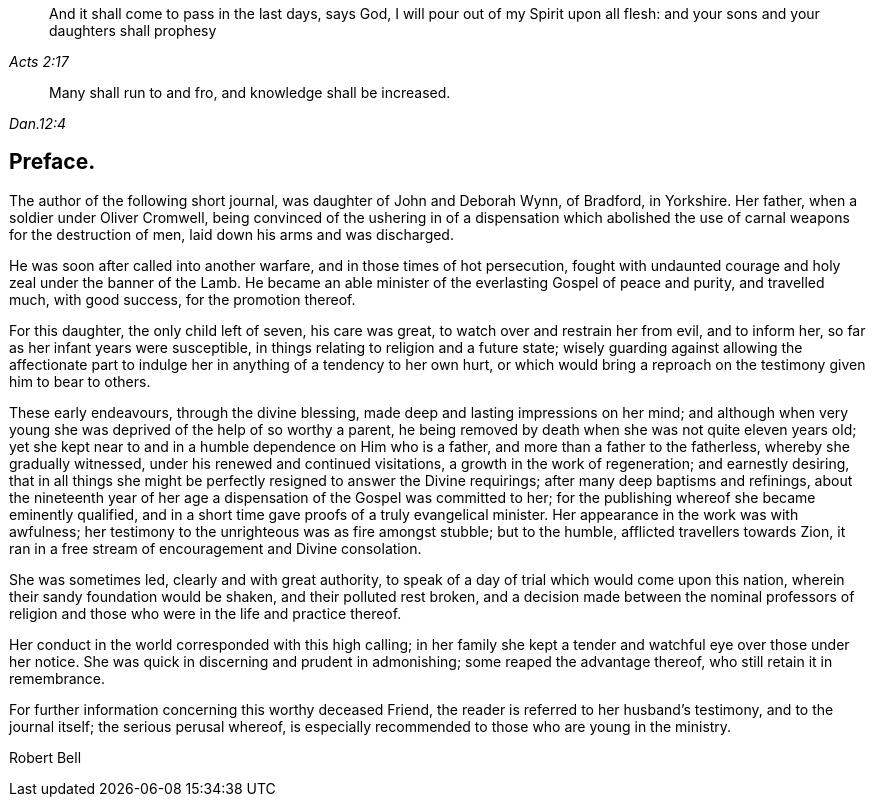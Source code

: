 [quote.epigraph, , Acts 2:17]
____
And it shall come to pass in the last days, says God,
I will pour out of my Spirit upon all flesh:
and your sons and your daughters shall prophesy
____

[quote.epigraph, , Dan.12:4]
____
Many shall run to and fro, and knowledge shall be increased.
____

== Preface.

The author of the following short journal, was daughter of John and Deborah Wynn,
of Bradford, in Yorkshire.
Her father, when a soldier under Oliver Cromwell,
being convinced of the ushering in of a dispensation which
abolished the use of carnal weapons for the destruction of men,
laid down his arms and was discharged.

He was soon after called into another warfare, and in those times of hot persecution,
fought with undaunted courage and holy zeal under the banner of the Lamb.
He became an able minister of the everlasting Gospel of peace and purity,
and travelled much, with good success, for the promotion thereof.

For this daughter, the only child left of seven, his care was great,
to watch over and restrain her from evil, and to inform her,
so far as her infant years were susceptible,
in things relating to religion and a future state;
wisely guarding against allowing the affectionate part to
indulge her in anything of a tendency to her own hurt,
or which would bring a reproach on the testimony given him to bear to others.

These early endeavours, through the divine blessing,
made deep and lasting impressions on her mind;
and although when very young she was deprived of the help of so worthy a parent,
he being removed by death when she was not quite eleven years old;
yet she kept near to and in a humble dependence on Him who is a father,
and more than a father to the fatherless, whereby she gradually witnessed,
under his renewed and continued visitations, a growth in the work of regeneration;
and earnestly desiring,
that in all things she might be perfectly resigned to answer the Divine requirings;
after many deep baptisms and refinings,
about the nineteenth year of her age a dispensation of the Gospel was committed to her;
for the publishing whereof she became eminently qualified,
and in a short time gave proofs of a truly evangelical minister.
Her appearance in the work was with awfulness;
her testimony to the unrighteous was as fire amongst stubble; but to the humble,
afflicted travellers towards Zion,
it ran in a free stream of encouragement and Divine consolation.

She was sometimes led, clearly and with great authority,
to speak of a day of trial which would come upon this nation,
wherein their sandy foundation would be shaken, and their polluted rest broken,
and a decision made between the nominal professors of religion
and those who were in the life and practice thereof.

Her conduct in the world corresponded with this high calling;
in her family she kept a tender and watchful eye over those under her notice.
She was quick in discerning and prudent in admonishing;
some reaped the advantage thereof, who still retain it in remembrance.

For further information concerning this worthy deceased Friend,
the reader is referred to her husband`'s testimony, and to the journal itself;
the serious perusal whereof,
is especially recommended to those who are young in the ministry.

[.signed-section-signature]
Robert Bell
